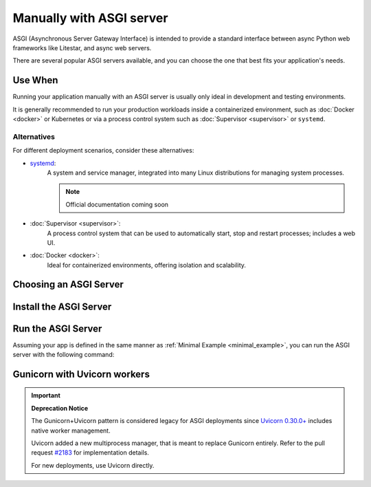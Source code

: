 Manually with ASGI server
=========================

ASGI (Asynchronous Server Gateway Interface) is intended to provide a standard interface between async Python web
frameworks like Litestar, and async web servers.

There are several popular ASGI servers available, and you can choose the one that best fits your application's needs.

Use When
--------

Running your application manually with an ASGI server is usually only ideal in development and testing environments.

It is generally recommended to run your production workloads inside a containerized environment, such as
:doc:`Docker <docker>` or Kubernetes or via a process control system
such as :doc:`Supervisor <supervisor>` or ``systemd``.

Alternatives
~~~~~~~~~~~~

For different deployment scenarios, consider these alternatives:

- `systemd <https://www.freedesktop.org/wiki/Software/systemd/>`_:
    A system and service manager, integrated into many Linux distributions for managing system processes.

    .. note:: Official documentation coming soon
- :doc:`Supervisor <supervisor>`:
    A process control system that can be used to automatically start, stop and restart processes; includes a web UI.
- :doc:`Docker <docker>`:
    Ideal for containerized environments, offering isolation and scalability.

Choosing an ASGI Server
-----------------------

.. tab-set::

    .. tab-item:: Uvicorn
        :sync: uvicorn

        `Uvicorn <https://www.uvicorn.org/>`_ is an ASGI server that supports ``HTTP/1.1`` and WebSocket.

    .. tab-item:: Hypercorn
        :sync: hypercorn

        `Hypercorn <https://hypercorn.readthedocs.io/en/latest/#/>`_ is an ASGI server that was initially part of
        `Quart <https://pgjones.gitlab.io/quart//>`_, and supports ``HTTP/1.1``, ``HTTP/2``, and WebSocket.

    .. tab-item:: Daphne
        :sync: daphne

        `Daphne <https://github.com/django/daphne/>`_ is an ASGI server that was originally developed for
        `Django Channels <https://channels.readthedocs.io/en/latest/>`_, and supports ``HTTP/1.1``, ``HTTP/2``, and
        WebSocket.

    .. tab-item:: Granian
        :sync: granian

        `Granian <https://github.com/emmett-framework/granian/>`_ is a Rust-based ASGI server that supports ``HTTP/1.1``,
        ``HTTP/2``, and WebSocket.

Install the ASGI Server
-----------------------

.. tab-set::

    .. tab-item:: Uvicorn
        :sync: uvicorn

        .. code-block:: shell
            :caption: Install Uvicorn with pip

            pip install uvicorn

    .. tab-item:: Hypercorn
        :sync: hypercorn

        .. code-block:: shell
            :caption: Install Hypercorn with pip

            pip install hypercorn

    .. tab-item:: Daphne
        :sync: daphne

        .. code-block:: shell
            :caption: Install Daphne with pip

            pip install daphne

    .. tab-item:: Granian
        :sync: granian

        .. code-block:: shell
            :caption: Install Granian with pip

            pip install granian

Run the ASGI Server
-------------------

Assuming your app is defined in the same manner as :ref:`Minimal Example <minimal_example>`, you can run the
ASGI server with the following command:

.. tab-set::

    .. tab-item:: Uvicorn
        :sync: uvicorn

        .. code-block:: shell
            :caption: Run Uvicorn with the default configuration

            uvicorn app:app

        .. code-block:: console
            :caption: Console Output

            INFO:     Waiting for application startup.
            INFO:     Application startup complete.
            INFO:     Uvicorn running on http://127.0.0.1:8000 (Press CTRL+C to quit)

    .. tab-item:: Hypercorn
        :sync: hypercorn

        .. code-block:: shell
            :caption: Run Hypercorn with the default configuration

            hypercorn app:app

        .. code-block:: console
            :caption: Console Output

            [2023-11-12 23:31:26 -0800] [16748] [INFO] Running on http://127.0.0.1:8000 (CTRL + C to quit)

    .. tab-item:: Daphne
        :sync: daphne

        .. code-block:: shell
            :caption: Run Daphne with the default configuration

            daphne app:app

        .. code-block:: console
            :caption: Console Output

            INFO - 2023-11-12 23:31:51,571 - daphne.cli - cli - Starting server at tcp:port=8000:interface=127.0.0.1
            INFO - 2023-11-12 23:31:51,572 - daphne.server - server - Listening on TCP address 127.0.0.1:8000

    .. tab-item:: Granian
        :sync: granian

        .. code-block:: shell
            :caption: Run Granian with the default configuration

            granian --interface asgi app:app

        .. code-block:: console
            :caption: Console Output

            [INFO] Starting granian
            [INFO] Listening at: 127.0.0.1:8000

Gunicorn with Uvicorn workers
-----------------------------

.. important:: **Deprecation Notice**

    The Gunicorn+Uvicorn pattern is considered legacy for ASGI deployments since `Uvicorn 0.30.0+ <https://github.com/encode/uvicorn/releases/tag/0.30.0/>`_ includes native worker management.

    Uvicorn added a new multiprocess manager, that is meant to replace Gunicorn entirely. Refer to the pull request `#2183 <https://github.com/encode/uvicorn/pull/2183/>`_ for implementation details.

    For new deployments, use Uvicorn directly.

